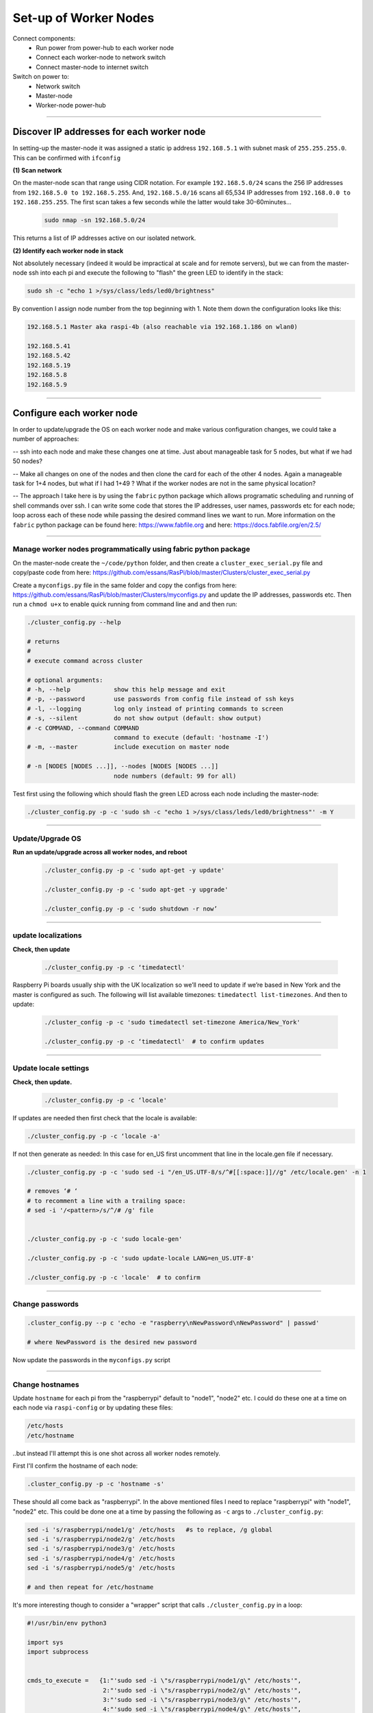 ======================
Set-up of Worker Nodes
======================

Connect components:
        - Run power from power-hub to each worker node
        - Connect each worker-node to network switch
        - Connect master-node to internet switch
        
Switch on power to:        
        - Network switch 
        - Master-node
        - Worker-node power-hub
    
------    

Discover IP addresses for each worker node
------------------------------------------

In setting-up the master-node it was assigned a static ip address ``192.168.5.1`` with subnet mask of ``255.255.255.0``.  This can be confirmed with ``ifconfig``

**(1) Scan network**

On the master-node scan that range using CIDR notation. For example ``192.168.5.0/24`` scans the 256 IP addresses from ``192.168.5.0 to 192.168.5.255``. And, ``192.168.5.0/16`` scans all 65,534 IP addresses from ``192.168.0.0 to 192.168.255.255``. The first scan takes a few seconds while the latter would take 30-60minutes...

    .. code-block:: bash

        sudo nmap -sn 192.168.5.0/24
  
This returns a list of IP addresses active on our isolated network.  

**(2) Identify each worker node in stack**

Not absolutely necessary (indeed it would be impractical at scale and for remote servers), but we can from the master-node ssh into each pi and execute the following to "flash" the green LED to identify in the stack:

.. code-block:: bash
    
    sudo sh -c "echo 1 >/sys/class/leds/led0/brightness"
    
By convention I assign node number from the top beginning with 1. Note them down the configuration looks like this:

.. code-block:: bash

    192.168.5.1 Master aka raspi-4b (also reachable via 192.168.1.186 on wlan0)

    192.168.5.41
    192.168.5.42
    192.168.5.19
    192.168.5.8
    192.168.5.9
    
-----


Configure each worker node
--------------------------

In order to update/upgrade the OS on each worker node and make various configuration changes, we could take a number of approaches:

-- ssh into each node and make these changes one at time. Just about manageable task for 5 nodes, but what if we had 50 nodes?

-- Make all changes on one of the nodes and then clone the card for each of the other 4 nodes. Again a manageable task for 1+4 nodes, but what if I had 1+49 ? What if the worker nodes are not in the same physical location?

-- The approach I take here is by using the ``fabric`` python package which allows programatic scheduling and running of shell commands over ssh.  I can write some code that stores the IP addresses, user names, passwords etc for each node; loop across each of these node while passing the desired command lines we want to run.  More information on the ``fabric`` python package can be found here: https://www.fabfile.org and here: https://docs.fabfile.org/en/2.5/

----

Manage worker nodes programmatically using fabric python package
^^^^^^^^^^^^^^^^^^^^^^^^^^^^^^^^^^^^^^^^^^^^^^^^^^^^^^^^^^^^^^^^

On the master-node create the ``~/code/python`` folder, and then create a ``cluster_exec_serial.py`` file and copy/paste code from here: https://github.com/essans/RasPi/blob/master/Clusters/cluster_exec_serial.py

Create a ``myconfigs.py`` file in the same folder and copy the configs from here: https://github.com/essans/RasPi/blob/master/Clusters/myconfigs.py and update the IP addresses, passwords etc.  Then run a ``chmod u+x`` to enable quick running from command line and and then run:

.. code-block:: bash

        ./cluster_config.py --help

        # returns
        # 
        # execute command across cluster

        # optional arguments:
        # -h, --help            show this help message and exit
        # -p, --password        use passwords from config file instead of ssh keys
        # -l, --logging         log only instead of printing commands to screen
        # -s, --silent          do not show output (default: show output)
        # -c COMMAND, --command COMMAND
                                command to execute (default: 'hostname -I')
        # -m, --master          include execution on master node
        
        # -n [NODES [NODES ...]], --nodes [NODES [NODES ...]]
                                node numbers (default: 99 for all)


Test first using the following which should flash the green LED across each node including the master-node:

.. code-block::  bash

        ./cluster_config.py -p -c 'sudo sh -c "echo 1 >/sys/class/leds/led0/brightness"' -m Y
    
-----

Update/Upgrade OS
^^^^^^^^^^^^^^^^^

**Run an update/upgrade across all worker nodes, and reboot**

    .. code-block::  bash

        ./cluster_config.py -p -c 'sudo apt-get -y update'

        ./cluster_config.py -p -c 'sudo apt-get -y upgrade'

        ./cluster_config.py -p -c 'sudo shutdown -r now’

-----

update localizations
^^^^^^^^^^^^^^^^^^^^

**Check, then update**

    .. code-block:: bash

        ./cluster_config.py -p -c ‘timedatectl'
    
Raspberry Pi boards usually ship with the UK localization so we’ll need to update if we’re based in New York and the master is configured as such. The following will list available timezones: ``timedatectl list-timezones``.  And then to update:

    .. code-block:: bash

        ./cluster_config -p -c 'sudo timedatectl set-timezone America/New_York'

        ./cluster_config.py -p -c ‘timedatectl'  # to confirm updates

-----

      
Update locale settings
^^^^^^^^^^^^^^^^^^^^^^
  
**Check, then update.** 

    .. code-block:: bash

        ./cluster_config.py -p -c ‘locale'
        
If updates are needed then first check that the locale is available:

.. code-block:: bash
    
    ./cluster_config.py -p -c ‘locale -a'
    

If not then generate as needed: In this case for en_US first uncomment that line in the locale.gen file if necessary.

.. code-block:: bash

    ./cluster_config.py -p -c 'sudo sed -i "/en_US.UTF-8/s/^#[[:space:]]//g" /etc/locale.gen' -n 1

    # removes ‘# ‘
    # to recomment a line with a trailing space:
    # sed -i '/<pattern>/s/^/# /g' file


    ./cluster_config.py -p -c 'sudo locale-gen'
    
    ./cluster_config.py -p -c 'sudo update-locale LANG=en_US.UTF-8'
    
    ./cluster_config.py -p -c 'locale'  # to confirm
 
-----
    
Change passwords
^^^^^^^^^^^^^^^^

.. code-block:: bash

    .cluster_config.py --p c 'echo -e "raspberry\nNewPassword\nNewPassword" | passwd'
    
    # where NewPassword is the desired new password
    
Now update the passwords in the ``myconfigs.py`` script

------

Change hostnames
^^^^^^^^^^^^^^^^

Update ``hostname`` for each pi from the "raspberrypi" default to "node1", "node2" etc.  I could do these one at a time on each node via ``raspi-config`` or by updating these files:

.. code-block:: bash

        /etc/hosts
        /etc/hostname


..but instead I'll attempt this is one shot across all worker nodes remotely.

First I'll confirm the hostname of each node:

.. code-block:: bash

        .cluster_config.py -p -c 'hostname -s'
        
These should all come back as "raspberrypi".  In the above mentioned files I need to replace "raspberrypi" with "node1", "node2" etc.  This could be done one at a time by passing the following as ``-c`` args to ``./cluster_config.py``:

.. code-block:: bash

        sed -i 's/raspberrypi/node1/g' /etc/hosts   #s to replace, /g global
        sed -i 's/raspberrypi/node2/g' /etc/hosts
        sed -i 's/raspberrypi/node3/g' /etc/hosts
        sed -i 's/raspberrypi/node4/g' /etc/hosts
        sed -i 's/raspberrypi/node5/g' /etc/hosts

        # and then repeat for /etc/hostname
        

It's more interesting though to consider a "wrapper" script that calls ``./cluster_config.py`` in a loop:

.. code-block:: python

        #!/usr/bin/env python3

        import sys
        import subprocess


        cmds_to_execute =   {1:"'sudo sed -i \"s/raspberrypi/node1/g\" /etc/hosts'",   
                             2:"'sudo sed -i \"s/raspberrypi/node2/g\" /etc/hosts'",
                             3:"'sudo sed -i \"s/raspberrypi/node3/g\" /etc/hosts'",
                             4:"'sudo sed -i \"s/raspberrypi/node4/g\" /etc/hosts'",
                             5:"'sudo sed -i \"s/raspberrypi/node5/g\" /etc/hosts'"
                            }

        for node,command in cmds_to_execute.items():

                cmd_to_send = "./cluster_config.py -p -c " + command + " -n " +str(node)

                subprocess.call(cmd_to_send, shell = True)  
                
Above script is saved as ``cluster_commands.py`` and then run from the command line.  Then re-run after updating the script with "/etc/hostname" instead of "/etc/hosts".

Lastly, reboot the worker nodes with ``./cluster_config.py -p -c 'sudo shutdown -r now’`` and confirm across the nodes that the hostnames have been updated.

------


Add all hostnames to each node
^^^^^^^^^^^^^^^^^^^^^^^^^^^^^^

The ``/etc/hosts`` file needs to be further updated with ip addresses and corresponding hostnames for all nodes that form the cluster.  

(1) First create and save a text file called ``node`` with the list of IP addresses and corresponding node IDs:

.. code-block:: bash

        192.168.5.1    node0
        192.168.5.41   node1
        192.168.5.42   node2
        192.168.5.19   node3
        192.168.5.8    node4
        192.168.5.9    node5
        
(2) Copy this file to the other nodes:

The following script ``cluster_xfer.py`` accepts arguments as described in the help and calls linux scp via a loop:

https://github.com/essans/RasPi/blob/master/Clusters/cluster_xfer_serial.py

But first create the required directories on each node:

.. code-block:: python
     
        ./cluster_config.py -p -c 'mkdir code'       
        ./cluster_config.py -p -c 'cd code && sudo mkdir python'

        ./cluster_config.py -p -c 'sudo chmod -R 0777 code'   #full permissions

Then copy the file across to each node, and then append the ``node`` file information to the ``/etc/hosts`` file:

.. code-block:: python

        ./cluster_xfer_serial.py -p -f nodes -d '/home/pi/python'  #copy "node" file to all nodes
        
        cat nodes | sudo tee -a /etc/hosts  #update /etc/hosts file on master node

        ./cluster_config.py -p -c 'cd code/python && cat nodes | sudo tee -a /etc/hosts' #same on workers
        
        
Then reboot everything

Now each node has the information required to reach other nodes.  From any node (eg master) you can now ssh into another node (eg 2) with ``ssh pi@node2``.

------

Create/copy ssh-keys
^^^^^^^^^^^^^^^^^^^^

To simplify ssh access to the worker nodes from the master create public and private keys, and then copy the private keys to each worker.

.. code-block:: bash

        cd ~/.ssh

        ssh-keygen -t ed25519
        
When prompted leave the passphrase blank and set the name to id_cluster1

.. code-block:: bash

        ssh-copy-id pi@node1
        ssh-copy-id pi@node2
        ssh-copy-id pi@node3
        ssh-copy-id pi@node4
        ssh-copy-id pi@node5

Now ``ssh`` into each node using the password and update various configurations by opening:

.. code-block:: bash

        sudo nano /etc/ssh/sshd_config
        
Uncomment/enable ``PubkeyAuthentication yes`` and enable ``PasswordAuthentication no`` and then reboot the node.  The above operations can either be done one at a time or programmatically as shown earlier.

The usual way to ``ssh`` into each node (eg node1) would be to ``ssh -i ~/.ssh/id_cluster1 pi@node1``.  To simplify the process create a ``config`` file in the ``~/.ssh`` folder with the following entries and then save:

.. code-block:: bash

        Host node1
             User pi
             IdentityFile ~/.ssh/id_cluster1

        Host node2
             User pi
             IdentityFile ~/.ssh/id_cluster1

        Host node3
             User pi
             IdentityFile ~/.ssh/id_cluster1

        Host node4
             User pi
             IdentityFile ~/.ssh/id_cluster1

        Host node5
             User pi
             IdentityFile ~/.ssh/id_cluster1
             
Now we can ssh into another node (say node1) using a simple ``ssh node1``.

---

